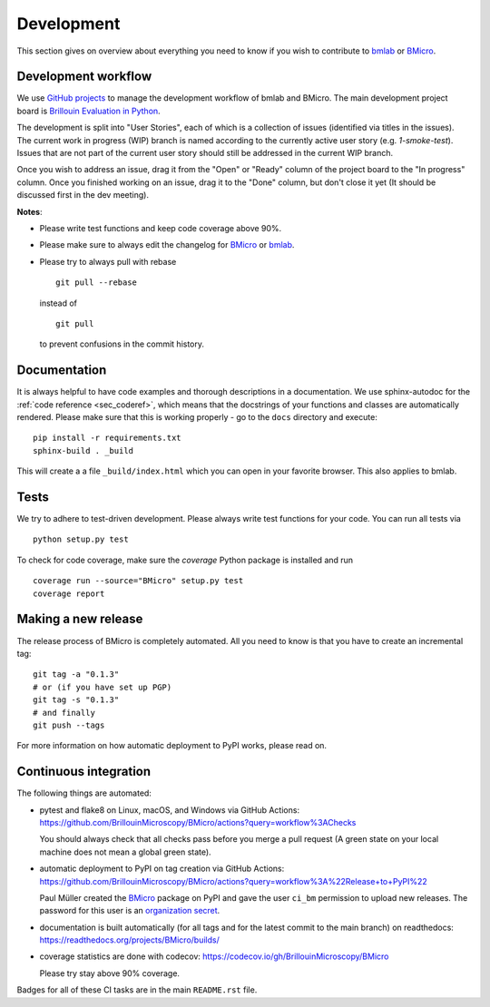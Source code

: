 .. _sec_develop:

===========
Development
===========

This section gives on overview about everything you need to know if you
wish to contribute to
`bmlab <https://github.com/BrillouinMicroscopy/bmlab/>`_ or
`BMicro <https://github.com/BrillouinMicroscopy/BMicro>`_.


Development workflow
====================
We use `GitHub projects <https://github.com/BrillouinMicroscopy/BMicro/projects>`_
to manage the development workflow of bmlab and BMicro. The main development project board is
`Brillouin Evaluation in Python <https://github.com/BrillouinMicroscopy/BMicro/projects/1>`_.

The development is split into "User Stories", each of which is a
collection of issues (identified via titles in the issues). The current work in progress
(WIP) branch is named according to the currently active user story
(e.g. `1-smoke-test`). Issues that are not part of the current user story
should still be addressed in the current WIP branch.

Once you wish to address an issue, drag it from the "Open" or "Ready"
column of the project board to the "In progress" column. Once you finished
working on an issue, drag it to the "Done" column, but don't close it yet
(It should be discussed first in the dev meeting).

**Notes**:

- Please write test functions and keep code coverage above 90%.

- Please make sure to always edit the
  changelog for
  `BMicro <https://github.com/BrillouinMicroscopy/BMicro/blob/main/CHANGELOG>`__
  or
  `bmlab <https://github.com/BrillouinMicroscopy/bmlab/blob/main/CHANGELOG>`__.

- Please try to always pull with rebase

  ::

      git pull --rebase

  instead of

  ::

      git pull

  to prevent confusions in the commit history.


Documentation
=============
It is always helpful to have code examples and thorough descriptions
in a documentation. We use sphinx-autodoc for the
:ref:`code reference <sec_coderef>`, which means that the docstrings
of your functions and classes are automatically rendered. Please
make sure that this is working properly - go to the ``docs`` directory
and execute:

::

    pip install -r requirements.txt
    sphinx-build . _build

This will create a a file ``_build/index.html`` which you can open in
your favorite browser. This also applies to bmlab.



Tests
=====
We try to adhere to test-driven development. Please always write test
functions for your code. You can run all tests via

::

    python setup.py test

To check for code coverage, make sure the `coverage` Python package is
installed and run

::

    coverage run --source="BMicro" setup.py test
    coverage report


Making a new release
====================
The release process of BMicro is completely automated. All you need to know
is that you have to create an incremental tag:

::

    git tag -a "0.1.3"
    # or (if you have set up PGP)
    git tag -s "0.1.3"
    # and finally
    git push --tags

For more information on how automatic deployment to PyPI works, please
read on.


Continuous integration
======================
The following things are automated:

- pytest and flake8 on Linux, macOS, and Windows via GitHub Actions:
  https://github.com/BrillouinMicroscopy/BMicro/actions?query=workflow%3AChecks

  You should always check that all checks pass before you merge a pull request
  (A green state on your local machine does not mean a global green state).
- automatic deployment to PyPI on tag creation via GitHub Actions:
  https://github.com/BrillouinMicroscopy/BMicro/actions?query=workflow%3A%22Release+to+PyPI%22

  Paul Müller created the `BMicro <https://pypi.org/project/bmicro/>`_ package on
  PyPI and gave the user ``ci_bm`` permission to upload new releases. The
  password for this user is an
  `organization secret <https://github.com/organizations/BrillouinMicroscopy/settings/secrets/actions>`_.
- documentation is built automatically (for all tags and for the latest commit
  to the main branch) on readthedocs: https://readthedocs.org/projects/BMicro/builds/
- coverage statistics are done with codecov: https://codecov.io/gh/BrillouinMicroscopy/BMicro

  Please try stay above 90% coverage.

Badges for all of these CI tasks are in the main ``README.rst`` file.

